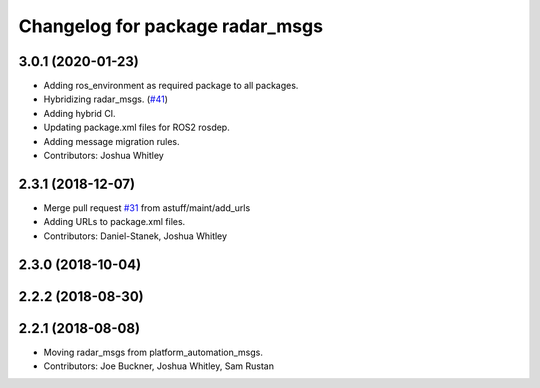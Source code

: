 ^^^^^^^^^^^^^^^^^^^^^^^^^^^^^^^^
Changelog for package radar_msgs
^^^^^^^^^^^^^^^^^^^^^^^^^^^^^^^^

3.0.1 (2020-01-23)
------------------
* Adding ros_environment as required package to all packages.
* Hybridizing radar_msgs. (`#41 <https://github.com/astuff/astuff_sensor_msgs/issues/41>`_)
* Adding hybrid CI.
* Updating package.xml files for ROS2 rosdep.
* Adding message migration rules.
* Contributors: Joshua Whitley

2.3.1 (2018-12-07)
------------------
* Merge pull request `#31 <https://github.com/astuff/astuff_sensor_msgs/issues/31>`_ from astuff/maint/add_urls
* Adding URLs to package.xml files.
* Contributors: Daniel-Stanek, Joshua Whitley

2.3.0 (2018-10-04)
------------------

2.2.2 (2018-08-30)
------------------

2.2.1 (2018-08-08)
------------------
* Moving radar_msgs from platform_automation_msgs.
* Contributors: Joe Buckner, Joshua Whitley, Sam Rustan
